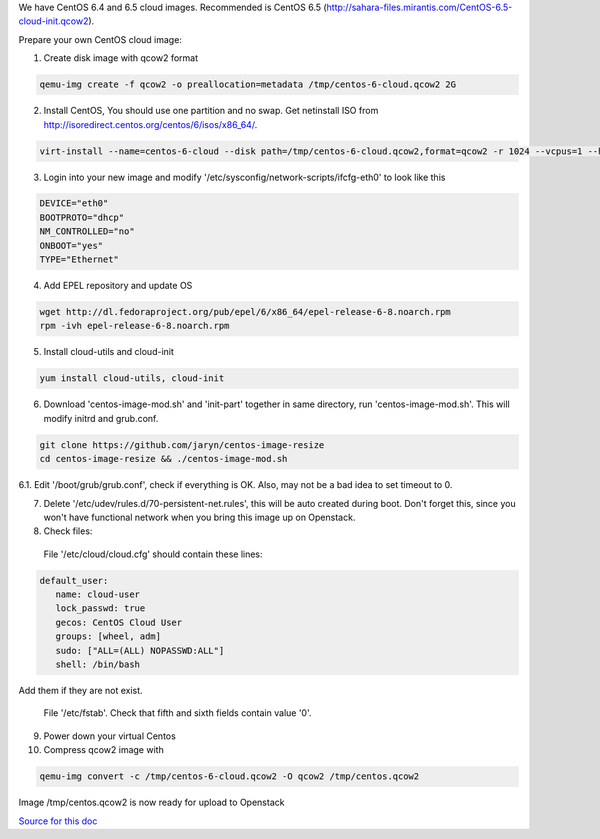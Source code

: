We have CentOS 6.4 and 6.5 cloud images. Recommended is CentOS 6.5 (http://sahara-files.mirantis.com/CentOS-6.5-cloud-init.qcow2).

Prepare your own CentOS cloud image:

1. Create disk image with qcow2 format

.. sourcecode:: bash

  qemu-img create -f qcow2 -o preallocation=metadata /tmp/centos-6-cloud.qcow2 2G

2. Install CentOS, You should use one partition and no swap. Get netinstall ISO from http://isoredirect.centos.org/centos/6/isos/x86_64/.

.. sourcecode:: bash

  virt-install --name=centos-6-cloud --disk path=/tmp/centos-6-cloud.qcow2,format=qcow2 -r 1024 --vcpus=1 --hvm -c /tmp/CentOS-6.5-x86_64-netinstall.iso

3. Login into your new image and modify '/etc/sysconfig/network-scripts/ifcfg-eth0' to look like this

.. sourcecode:: bash

  DEVICE="eth0"
  BOOTPROTO="dhcp"
  NM_CONTROLLED="no"
  ONBOOT="yes"
  TYPE="Ethernet"

4. Add EPEL repository and update OS

.. sourcecode:: bash

  wget http://dl.fedoraproject.org/pub/epel/6/x86_64/epel-release-6-8.noarch.rpm
  rpm -ivh epel-release-6-8.noarch.rpm

5. Install cloud-utils and cloud-init

.. sourcecode:: bash

  yum install cloud-utils, cloud-init

6. Download 'centos-image-mod.sh' and 'init-part' together in same directory, run 'centos-image-mod.sh'. This will modify initrd and grub.conf.

.. sourcecode:: bash

  git clone https://github.com/jaryn/centos-image-resize
  cd centos-image-resize && ./centos-image-mod.sh

6.1. Edit '/boot/grub/grub.conf', check if everything is OK. Also, may not be a bad idea to set timeout to 0.

7. Delete '/etc/udev/rules.d/70-persistent-net.rules', this will be auto created during boot. Don't forget this, since you won't have functional network when you bring this image up on Openstack.

8. Check files:

  File '/etc/cloud/cloud.cfg' should contain these lines:

.. sourcecode:: cfg

  default_user:
     name: cloud-user
     lock_passwd: true
     gecos: CentOS Cloud User
     groups: [wheel, adm]
     sudo: ["ALL=(ALL) NOPASSWD:ALL"]
     shell: /bin/bash

Add them if they are not exist.

  File '/etc/fstab'. Check that fifth and sixth fields contain value '0'.

9. Power down your virtual Centos

10. Compress qcow2 image with

.. sourcecode:: bash

  qemu-img convert -c /tmp/centos-6-cloud.qcow2 -O qcow2 /tmp/centos.qcow2


Image /tmp/centos.qcow2 is now ready for upload to Openstack

`Source for this doc <http://lists.openstack.org/pipermail/openstack-operators/2013-June/003131.html>`_
